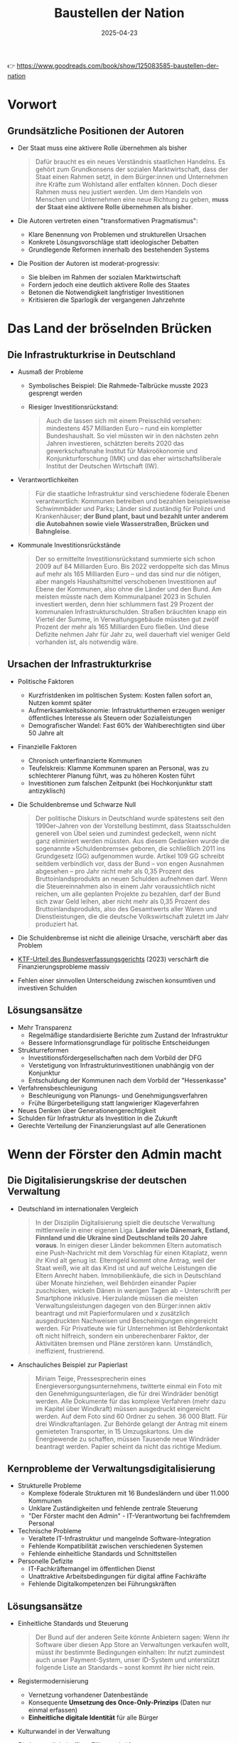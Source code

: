 :PROPERTIES:
:ID:       CB5C6BF5-44D5-4113-AB09-CE5A56FB4412
:END:
#+title: Baustellen der Nation
#+filetags: :TODO:politics:book:
#+date: 2025-04-23

👉 https://www.goodreads.com/book/show/125083585-baustellen-der-nation


* Vorwort
** Grundsätzliche Positionen der Autoren

- Der Staat muss eine aktivere Rolle übernehmen als bisher
  #+BEGIN_QUOTE
  Dafür braucht es ein neues Verständnis staatlichen Handelns. Es gehört zum Grundkonsens
  der sozialen Marktwirtschaft, dass der Staat einen Rahmen setzt, in dem Bürger:innen und
  Unternehmen ihre Kräfte zum Wohlstand aller entfalten können. Doch dieser Rahmen muss
  neu justiert werden. Um dem Handeln von Menschen und Unternehmen eine neue Richtung zu
  geben, *muss der Staat eine aktivere Rolle übernehmen als bisher*.
  #+END_QUOTE

- Die Autoren vertreten einen "transformativen Pragmatismus":
  - Klare Benennung von Problemen und strukturellen Ursachen
  - Konkrete Lösungsvorschläge statt ideologischer Debatten
  - Grundlegende Reformen innerhalb des bestehenden Systems

- Die Position der Autoren ist moderat-progressiv:
  - Sie bleiben im Rahmen der sozialen Marktwirtschaft
  - Fordern jedoch eine deutlich aktivere Rolle des Staates
  - Betonen die Notwendigkeit langfristiger Investitionen
  - Kritisieren die Sparlogik der vergangenen Jahrzehnte

* Das Land der bröselnden Brücken
:PROPERTIES:
:CUSTOM_ID: kapitel1
:END:

** Die Infrastrukturkrise in Deutschland
- Ausmaß der Probleme
  - Symbolisches Beispiel: Die Rahmede-Talbrücke musste 2023 gesprengt werden
  - Riesiger Investitionsrückstand:
    #+BEGIN_QUOTE
    Auch die lassen sich mit einem Preisschild versehen: mindestens 457 Milliarden Euro –
    rund ein kompletter Bundeshaushalt. So viel müssten wir in den nächsten zehn Jahren
    investieren, schätzten bereits 2020 das gewerkschaftsnahe Institut für Makroökonomie und
    Konjunkturforschung (IMK) und das eher wirtschaftsliberale Institut der Deutschen
    Wirtschaft (IW).
    #+END_QUOTE
    
- Verantwortlichkeiten
  #+BEGIN_QUOTE
  Für die staatliche Infrastruktur sind verschiedene föderale Ebenen verantwortlich:
  Kommunen betreiben und bezahlen beispielsweise Schwimmbäder und Parks; Länder sind
  zuständig für Polizei und Krankenhäuser; *der Bund plant, baut und bezahlt unter anderem
  die Autobahnen sowie viele Wasserstraßen, Brücken und Bahngleise*.
  #+END_QUOTE

- Kommunale Investitionsrückstände
  #+BEGIN_QUOTE
  Der so ermittelte Investitionsrückstand summierte sich schon 2009 auf 84 Milliarden Euro.
  Bis 2022 verdoppelte sich das Minus auf mehr als 165 Milliarden Euro – und das sind nur
  die nötigen, aber mangels Haushaltsmittel verschobenen Investitionen auf Ebene der
  Kommunen, also ohne die Länder und den Bund. Am meisten müsste nach dem Kommunalpanel 2023
  in Schulen investiert werden, denn hier schlummern fast 29 Prozent der kommunalen
  Infrastrukturschulden. Straßen bräuchten knapp ein Viertel der Summe, in
  Verwaltungsgebäude müssten gut zwölf Prozent der mehr als 165 Milliarden Euro fließen. Und
  diese Defizite nehmen Jahr für Jahr zu, weil dauerhaft viel weniger Geld vorhanden ist,
  als notwendig wäre.
  #+END_QUOTE

** Ursachen der Infrastrukturkrise
- Politische Faktoren
  - Kurzfristdenken im politischen System: Kosten fallen sofort an, Nutzen kommt später
  - Aufmerksamkeitsökonomie: Infrastrukturthemen erzeugen weniger öffentliches Interesse als Steuern oder Sozialleistungen
  - Demografischer Wandel: Fast 60% der Wahlberechtigten sind über 50 Jahre alt

- Finanzielle Faktoren
  - Chronisch unterfinanzierte Kommunen
  - Teufelskreis: Klamme Kommunen sparen an Personal, was zu schlechterer Planung führt, was zu höheren Kosten führt
  - Investitionen zum falschen Zeitpunkt (bei Hochkonjunktur statt antizyklisch)

- Die Schuldenbremse und Schwarze Null
  #+BEGIN_QUOTE
  Der politische Diskurs in Deutschland wurde spätestens seit den 1990er-Jahren von der
  Vorstellung bestimmt, dass Staatsschulden generell von Übel seien und zumindest gedeckelt,
  wenn nicht ganz eliminiert werden müssten. Aus diesem Gedanken wurde die sogenannte
  »Schuldenbremse« geboren, die schließlich 2011 ins Grundgesetz (GG) aufgenommen wurde.
  Artikel 109 GG schreibt seitdem verbindlich vor, dass der Bund – von engen Ausnahmen
  abgesehen – pro Jahr nicht mehr als 0,35 Prozent des Bruttoinlandsprodukts an neuen
  Schulden aufnehmen darf. Wenn die Steuereinnahmen also in einem Jahr voraussichtlich nicht
  reichen, um alle geplanten Projekte zu bezahlen, darf der Bund sich zwar Geld leihen, aber
  nicht mehr als 0,35 Prozent des Bruttoinlandsprodukts, also des Gesamtwerts aller Waren
  und Dienstleistungen, die die deutsche Volkswirtschaft zuletzt im Jahr produziert hat.
  #+END_QUOTE

- Die Schuldenbremse ist nicht die alleinige Ursache, verschärft aber das Problem
- [[https://www.bundestag.de/dokumente/textarchiv/2023/kw46-verfassungsgericht-haushalt-2021-977776#:~:text=November%202023%2C%20entschieden%2C%20dass%20das,2%20BvF%201%20%2F%2022).][KTF-Urteil des Bundesverfassungsgerichts]] (2023) verschärft die Finanzierungsprobleme massiv
- Fehlen einer sinnvollen Unterscheidung zwischen konsumtiven und investiven Schulden

** Lösungsansätze
- Mehr Transparenz
  - Regelmäßige standardisierte Berichte zum Zustand der Infrastruktur
  - Bessere Informationsgrundlage für politische Entscheidungen

- Strukturreformen
  - Investitionsfördergesellschaften nach dem Vorbild der DFG
  - Verstetigung von Infrastrukturinvestitionen unabhängig von der Konjunktur
  - Entschuldung der Kommunen nach dem Vorbild der "Hessenkasse"
  
- Verfahrensbeschleunigung
  - Beschleunigung von Planungs- und Genehmigungsverfahren
  - Frühe Bürgerbeteiligung statt langwieriger Klageverfahren

- Neues Denken über Generationengerechtigkeit
- Schulden für Infrastruktur als Investition in die Zukunft
- Gerechte Verteilung der Finanzierungslast auf alle Generationen

* Wenn der Förster den Admin macht
:PROPERTIES:
:CUSTOM_ID: kapitel2
:END:

** Die Digitalisierungskrise der deutschen Verwaltung
- Deutschland im internationalen Vergleich
  #+BEGIN_QUOTE
  In der Disziplin Digitalisierung spielt die deutsche Verwaltung mittlerweile in einer
  eigenen Liga. *Länder wie Dänemark, Estland, Finnland und die Ukraine sind Deutschland
  teils 20 Jahre voraus*. In einigen dieser Länder bekommen Eltern automatisch eine
  Push-Nachricht mit dem Vorschlag für einen Kitaplatz, wenn ihr Kind alt genug ist.
  Elterngeld kommt ohne Antrag, weil der Staat weiß, wie alt das Kind ist und auf welche
  Leistungen die Eltern Anrecht haben. Immobilienkäufe, die sich in Deutschland über Monate
  hinziehen, weil Behörden einander Papier zuschicken, wickeln Dänen in wenigen Tagen ab –
  Unterschrift per Smartphone inklusive. Hierzulande müssen die meisten
  Verwaltungsleistungen dagegen von den Bürger:innen aktiv beantragt und mit
  Papierformularen und x zusätzlich ausgedruckten Nachweisen und Bescheinigungen eingereicht
  werden. Für Privatleute wie für Unternehmen ist Behördenkontakt oft nicht hilfreich,
  sondern ein unberechenbarer Faktor, der Aktivitäten bremsen und Pläne zerstören kann.
  Umständlich, ineffizient, frustrierend.
  #+END_QUOTE

- Anschauliches Beispiel zur Papierlast
  #+BEGIN_QUOTE
  Miriam Teige, Pressesprecherin eines Energieversorgungsunternehmens, twitterte einmal ein
  Foto mit den Genehmigungsunterlagen, die für drei Windräder benötigt werden. Alle
  Dokumente für das komplexe Verfahren (mehr dazu im Kapitel über Windkraft) müssen
  ausgedruckt eingereicht werden. Auf dem Foto sind 60 Ordner zu sehen. 36 000 Blatt. Für
  drei Windkraftanlagen. Zur Behörde gelangt der Antrag mit einem gemieteten Transporter, in
  15 Umzugskartons. Um die Energiewende zu schaffen, müssen Tausende neue Windräder
  beantragt werden. Papier scheint da nicht das richtige Medium.
  #+END_QUOTE

** Kernprobleme der Verwaltungsdigitalisierung
- Strukturelle Probleme
  - Komplexe föderale Strukturen mit 16 Bundesländern und über 11.000 Kommunen
  - Unklare Zuständigkeiten und fehlende zentrale Steuerung
  - "Der Förster macht den Admin" - IT-Verantwortung bei fachfremdem Personal

- Technische Probleme
  - Veraltete IT-Infrastruktur und mangelnde Software-Integration
  - Fehlende Kompatibilität zwischen verschiedenen Systemen
  - Fehlende einheitliche Standards und Schnittstellen

- Personelle Defizite
  - IT-Fachkräftemangel im öffentlichen Dienst
  - Unattraktive Arbeitsbedingungen für digital affine Fachkräfte
  - Fehlende Digitalkompetenzen bei Führungskräften

** Lösungsansätze
- Einheitliche Standards und Steuerung
  #+BEGIN_QUOTE
  Der Bund auf der anderen Seite könnte Anbietern sagen: Wenn ihr Software über diesen App
  Store an Verwaltungen verkaufen wollt, müsst ihr bestimmte Bedingungen einhalten: Ihr
  nutzt zumindest auch unser Payment-System, unser ID-System und unterstützt folgende Liste
  an Standards – sonst kommt ihr hier nicht rein.
  #+END_QUOTE

- Registermodernisierung
  - Vernetzung vorhandener Datenbestände
  - Konsequente *Umsetzung des Once-Only-Prinzips* (Daten nur einmal erfassen)
  - *Einheitliche digitale Identität* für alle Bürger

- Kulturwandel in der Verwaltung
- Förderung digital-affiner Führungskräfte
- Nutzerorientiertes Denken statt Betonung von Zuständigkeiten
- Attraktive IT-Dienstleister in öffentlicher Hand

* Die Baustelle Deutsche Bahn
:PROPERTIES:
:CUSTOM_ID: kapitel3
:END:

** Der Niedergang des Schienennetzes
*** Drastischer Rückbau des Netzes
#+BEGIN_QUOTE
Das Netzwerk Europäischer Eisenbahnen (NEE) liefert die Zahlen, die die brutale
Schrumpfkur bei der Bahn greifbar werden lassen: Die Deutsche Bahn hat seit der Bahnreform
Mitte der 1990er-Jahre bis 2018 immerhin 5400 Kilometer und damit 16 Prozent ihrer
Schienen stillgelegt, sodass ihr Schienennetz nur noch gut 33 000 Kilometer umfasst. Jeder
verlorene Kilometer Schiene hängt Menschen und Unternehmen von der Bahn ab oder fehlt als
Ausweichstrecke, wenn eine Hauptstrecke blockiert ist. Von 2018 bis 2021 seien nur 67
Kilometer Schiene neu in Betrieb genommen worden, bilanziert das NEE 2021. Zum Vergleich:
»Der Zubau von Straßen beträgt deutschlandweit (…) jährlich rund 10 000 Kilometer.
#+END_QUOTE

** Falsche Prioritäten und Fehlanreize
- Prestigeprojekte statt Sanierung
  #+BEGIN_QUOTE
  Wenn nicht alle Projekte der Bahn in der Größenordnung von Stuttgart 21 scheitern: Das
  Unternehmen versenkt regelmäßig Hunderte Millionen Euro in fragwürdigen Prestigebauten.
  Warum widmet sich die Bahn überhaupt so gerne neuen Großprojekten, anstatt vorhandene
  Infrastruktur zu sanieren oder zu erweitern? Ursache sind mal wieder falsch gesetzte
  Anreize: *Die Bahn setzt auf Neubau statt auf Sanierung, weil das für sie billiger ist.
  Sanierungen bestehender Infrastruktur müssen nämlich aus den Budgets der Bahn bezahlt
  werden. Neubauten dagegen zahlt der Bund, also der Steuerzahler*.
  #+END_QUOTE

- Perverse Anreizsysteme
  #+BEGIN_QUOTE
  Noch Fragen? Vielleicht: Warum hat die Führung der ewig verschuldeten Bahn eine so große
  Vorliebe für sehr, sehr teure Projekte? Gleiche Antwort: Weil die nicht die Deutsche Bahn
  bezahlt, sondern der Bund. Noch ärger: Die DB konnte über Jahre hinweg sogar noch 18
  Prozent Pauschale für Projektplanung abgreifen. *Mit anderen Worten: Je mehr fremdes Geld,
  nämlich Geld des Bundes, die Bahn in Neubauten versenkte, desto mehr eigenes Geld bekam
  die Bahn vom Bund in Form der Planungskostenpauschale. Das wurde 2018 zwar abgeschafft,
  erklärt aber, warum viele Jahre lang sehenden Auges so viel Geld in Megaprojekten
  verbraten wurde, das viel sinnvoller hätte investiert werden können*.
  #+END_QUOTE

** Ungleiche Wettbewerbsbedingungen mit dem Flugverkehr
- Steuerliche Bevorzugung des Flugverkehrs
  #+BEGIN_QUOTE
  Trotzdem ist Fliegen billiger. Warum? Weil die Rahmenbedingungen für die beiden Reisearten
  extrem unterschiedlich und die Lasten ungerecht verteilt sind. *In erster Linie wird
  Fliegen enorm subventioniert*. Flugzeuge können fast überall steuerfrei tanken, weil auf
  Kerosin keine Abgaben erhoben werden. *In Deutschland ist das im Energiesteuergesetz
  verankert, auf internationaler Ebene ergibt es sich aus den Regeln der UN-Organisation für
  zivile Luftfahrt namens ICAO*.
  #+END_QUOTE

- Ungleiche Besteuerung
  #+BEGIN_QUOTE
  Doch nicht nur beim Treibstoff wird der Bahnverkehr in Deutschland gegenüber dem
  Flugverkehr steuerlich extrem benachteiligt. *Die Bahn muss auch auf alle verkauften
  Tickets eine Umsatzsteuer von sieben Prozent abführen. Das ist zwar der ermäßigte Satz, er
  muss aber trotzdem in die Fahrkarten eingepreist werden und macht sie teurer*. Im Gegensatz
  dazu sind *Flugreisen zu großen Teilen völlig von der Umsatzsteuer befreit*. Lediglich auf
  Tickets für Inlandsflüge werden 19 Prozent fällig. Inlandsflüge sind aber nur für einen
  Bruchteil der Emissionen verantwortlich. Flüge ins Ausland dagegen sind laut Öko-Institut
  für ungefähr 94 Prozent der CO2-Emissionen verantwortlich, die der Luftverkehr in
  Deutschland verursacht.
  #+END_QUOTE
  
* Die Windkraft-Baustelle: Wege aus der Flaute
:PROPERTIES:
:CUSTOM_ID: kapitel-windkraft
:END:

*** Windkraftausbau als alternativlose Lösung
:PROPERTIES:
:CUSTOM_ID: windkraftausbau-alternativlos
:END:

#+begin_quote
"Windenergie ist das Rückgrat der Energiewende. Ohne Windenergie geht nichts. Aber bei der
Windenergie geht zu wenig."
#+end_quote

**** Die klimaneutrale Transformation der Energieversorgung

Deutschland hat sich verpflichtet, bis 2045 klimaneutral zu werden. Dies erfordert einen
massiven Umstieg auf erneuerbare Energien, vor allem auf Wind- und Solarenergie. Das
Klimaziel für 2030 sieht vor, dass mindestens 80 Prozent des Stroms aus erneuerbaren
Quellen kommen sollen.

Die Bedeutung des Stroms als zentrale Energiequelle wird deutlich betont:

#+begin_quote
"Strom ist so wichtig, weil er in einer nachhaltigen Welt der zentrale Energieträger sein
wird. Vieles, was bislang durch Öl und Gas befeuert wird, muss auf elektrische Energie
umgestellt werden: Autos und Heizungen ebenso wie die Herstellung von Stahl und Zement."
#+end_quote

**** Aktuelle Lage und Herausforderungen

Aktuell stammt erst knapp die Hälfte des deutschen Stroms aus erneuerbaren Quellen - ein
Ergebnis, für das 20 Jahre gebraucht wurden. Die Autoren betonen die Dringlichkeit des
Ausbaus:

#+begin_quote
"Dafür müssten im Schnitt jeden Tag 5,8 neue Windräder aufgestellt werden. Die
Merkel-Regierungen haben den Ausbau der Windenergie schlicht abgewürgt, weil er angeblich
zu teuer war. Deswegen müssen wir jetzt schneller ausbauen als je zuvor. Und zwar am
besten seit gestern."
#+end_quote

Während der Solarausbau vergleichsweise gut läuft, hinkt die Windkraft hinterher. Statt
der von Bundeskanzler Scholz geforderten vier bis fünf Windräder pro Tag werden aktuell
nur etwa zwei täglich gebaut.

*** Verzögerungsfaktoren beim Windkraftausbau
:PROPERTIES:
:CUSTOM_ID: verzoegerungsfaktoren
:END:

Die Autoren identifizieren nach umfangreichen Recherchen und Gesprächen mit Beteiligten
die Hauptgründe für den schleppenden Ausbau:

#+begin_quote
"Die bottom line: Der Gesetzgeber und die Verwaltungen haben es viel zu kompliziert
gemacht, ein Windrad zu bauen. Oder ausführlicher: Der Ausbau der Windkraft in Deutschland
geht nicht schnell genug voran, weil die Anforderungen zu hoch und die
Genehmigungsverfahren zu komplex sind."
#+end_quote

**** Langwierige Genehmigungsverfahren

Die Genehmigungsverfahren verzögern den Windkraftausbau dramatisch:

#+begin_quote
"Im Schnitt dauerte es nach Recherchen der Tagesschau 2022 sieben Jahre, bis ein Windrad
stand und Strom lieferte."
#+end_quote

Diese langen Verfahrenszeiten entstehen durch komplexe Genehmigungsprozesse nach dem
Bundes-Immissionsschutzgesetz, bei denen eine Vielzahl von Rechtsfragen aus verschiedenen
Bereichen geklärt werden müssen. Besonders leistungsstarke moderne Windkraftanlagen mit
über 50 Metern Höhe benötigen umfangreiche Prüfungen.

**** Das Bürokratiemonster zähmen

Die Autoren beschreiben die vielfältigen Prüfungen, die ein Windkraftprojekt durchlaufen muss:

#+begin_quote
"Hier eine kleine Auswahl an Fragen, die zu erörtern sind: Macht die Anlage zu viel Lärm?
Wirft sie unerlaubt viel Schatten? Hält sie genug Abstand zur nächsten Wohnbebauung? [...]
Außerdem Avifaunistik, also der Einfluss auf das Flugverhalten von Vögeln und Fledermäusen
sowie der Artenschutz, also der Einfluss auf das Gedeihen von Flora und Fauna."
#+end_quote

Kompliziert wird es durch die Trennung des Baurechts in Bauordnungsrecht (Landesrecht) und
Bauplanungsrecht (Bundesrecht). Auch die Raumplanung mit ihren langwierigen Verfahren
stellt ein erhebliches Hindernis dar. Besonders deutlich wird dies am Beispiel
Brandenburg, wo jahrelang vier von fünf Regionen keinen gültigen Regionalplan hatten, was
zu einem zweijährigen Genehmigungsstopp führte.

*** Besondere Barrieren für die Windkraft
:PROPERTIES:
:CUSTOM_ID: barrieren
:END:

**** Abstandsregeln als Hauptproblem

Die Autoren identifizieren die Abstandsregeln als besonders problematisch:

#+begin_quote
"Neben diesen bürokratischen Hürden bremst den Windkraftausbau vor allem die
Abstandsregel. Die ist das weitaus größte Problem beim Bau neuer Windkraftanlagen."
#+end_quote

Besonders die bayerische [[https://de.wikipedia.org/wiki/10H-Regelung][10H-Regel]] wird kritisiert:

#+begin_quote
"Das bedeutet: Windräder mussten einen Abstand vom Zehnfachen ihrer Höhe zum nächsten
Wohngebäude haben. Bei einem Windrad von 200 Metern Höhe bedeutet das einen Mindestabstand
von 2 Kilometern. Das hat dazu geführt, dass in Bayern lange so gut wie keine Windräder
mehr gebaut wurden."
#+end_quote

**** NIMBY-Politik: Not In My Backyard

Die Autoren analysieren die psychologischen und politischen Hintergründe des Widerstands:

#+begin_quote
"Ja, wir brauchen viel mehr Windräder, die günstigen Strom produzieren. Das ist den
meisten Menschen klar. Aber das ist ein bundesweites Ziel: Wir brauchen deutschlandweit
und insgesamt Tausende Windräder. Das heißt jedoch nicht zugleich, dass Menschen die
dringend benötigten Windkraftanlagen auch in der Nähe ihres Dorfs akzeptieren wollen."
#+end_quote

Diese Haltung führt zu einem klassischen "Trittbrettfahrerproblem":

#+begin_quote
"Wenn alle zwar abstrakt für Windkraft sind, aber gegen Windräder vor Ort, werden kaum
noch Anlagen gebaut. Und genau das erleben wir bisher."
#+end_quote

**** Artenschutz als Stolperstein

Die Autoren beschreiben anschaulich, wie aufwändig die Naturschutzprüfungen sind:

#+begin_quote
"Allein das Erstellen des Gutachtens für Avifaunistik kann mehrere Jahre in Anspruch
nehmen. Dafür stiefeln am geplanten Standort nämlich Expert:innen buchstäblich mit
Fernglas und iPad mindestens ein halbes Jahr regelmäßig durch Wald und Wiesen."
#+end_quote

Sie kritisieren den übertriebenen Fokus auf den Schutz einzelner Tiere:

#+begin_quote
"Darum kann immer noch ein einzelner Schwarzstorch oder auch Herrn Müllers Käuzchen die
Planung eines Windparks auf Jahre hinaus ausbremsen."
#+end_quote

*** Klagevereine und Verwaltungsverfahren als Bremse
:PROPERTIES:
:CUSTOM_ID: klagevereine-verwaltung
:END:

**** Organisierte Klagevereine

Ein weiteres Hindernis sind organisierte Klagevereine:

#+begin_quote
"Interessanterweise kommen die meisten Klagen dabei nicht von besorgten Anwohner:innen aus
der Umgebung, sondern von professionell organisierten Vereinen mit klarer politischer
Agenda."
#+end_quote

Die Autoren nennen konkrete Beispiele wie den VLAB (Verein für Landschaftspflege,
Artenschutz & Biodiversität e.V.), der trotz angeblicher Unterstützung der Energiewende
den "maßlosen Windkraftausbau" kritisiert und hauptsächlich ästhetische Einwände gegen
Windräder vorbringt.

**** Langsame Verwaltungsverfahren

Personalmangel und komplizierte Verwaltungsabläufe führen zu extremen Verzögerungen:

#+begin_quote
"In Hessen, mit durchschnittlich 34 Monaten vom Antrag bis zur Behördenentscheidung
Schlusslicht beim Genehmigungstempo, waren es zuletzt fast 300" Anträge in der
Warteschleife.
#+end_quote

#+begin_quote
"Neben dem Personalmangel sind es die extrem komplizierten, störungsanfälligen und
arbeitsintensiven Abläufe, mit denen die zuständigen Sachbearbeiter:innen andere
mitwirkende Behörden zur Mitarbeit bewegen müssen und dabei oft scheitern."
#+end_quote

*** Lösungsansätze für den beschleunigten Ausbau
:PROPERTIES:
:CUSTOM_ID: loesungsansaetze
:END:

**** Wind-an-Land-Gesetz: Hoffnungsschimmer

Die Autoren sehen im neuen Wind-an-Land-Gesetz einen wichtigen Fortschritt:

#+begin_quote
"Die Ampel hat nun einen Kompromiss als Gesetz verabschiedet: Die Länder müssen im Schnitt
zwei Prozent ihrer Landflächen der Windkraft widmen. Tun sie das nicht rechtzeitig, werden
die Mindestabstände abgeschafft."
#+end_quote

Kritisch sehen sie jedoch den Zeitplan:

#+begin_quote
"Der Haken: Um die zwei Prozent bereitzustellen, haben die Länder Zeit bis Ende 2032,
erste Zwischenziele sind bis Ende 2027 zu erreichen. Das ist viel zu lange, sagen
Kritiker."
#+end_quote

Dennoch zeigt sich bereits Bewegung: Nach einer Umfrage des Spiegel wollte im März 2023 jedes zweite Bundesland die Flächenziele früher erreichen.

**** Genehmigungsfiktionen: Schweigen sollte Ja bedeuten

Die Autoren schlagen vor, die "Genehmigungsfiktion" auf die Windkraftgenehmigung anzuwenden:

#+begin_quote
"Das bedeutet: Wenn eine angefragte Stelle nicht in einem angemessenen Zeitraum von
beispielsweise drei Monaten antwortet, gilt ihr Schweigen als Zustimmung."
#+end_quote

Dies würde behördliche Verschleppungstaktiken erschweren:

#+begin_quote
"Dann wären Behörden gezwungen, wichtige Fälle vorzuziehen, anstatt sie einfach
auszusitzen. Debatten würde es nur noch geben, wo es wirklich etwas zu debattieren gibt."
#+end_quote

**** Gestärkte Bürgerbeteiligung und finanzielle Teilhabe

Die Autoren erläutern, dass der Stadt-Land-Konflikt ein wichtiger Faktor beim Windkraft-Widerstand ist:

#+begin_quote
"Auf dem Land bringen Windkraftgegner:innen die Bevölkerung mit dem Argument gegen
Windräder auf, der Horizont werde vor allem »verspargelt«, damit Städter:innen ihre
E-Autos laden können."
#+end_quote

Als Lösung wird die finanzielle Beteiligung der lokalen Bevölkerung vorgeschlagen:

#+begin_quote
"Die zentrale Frage in solchen Debatten sei: »Was bringt uns das?« Die überzeugendste
Antwort in solchen Fällen: Ihr verdient mit. [...] Nichts steigere die Akzeptanz so sehr,
sagt Beraterin Anna Forke, wie eine Gewinnbeteiligung der Kommune."
#+end_quote

Als positives Beispiel wird der Hunsrück genannt:

#+begin_quote
"Im Dorf Neuerkirch etwa entstand mithilfe der Pachteinnahmen ein Sport- und Fitnesspark,
und die Bürger:innen können sich kostenlos E-Autos sowie Lasten- und Elektroräder
ausleihen."
#+end_quote

*** Wirtschaftliche Perspektiven und Fazit
:PROPERTIES:
:CUSTOM_ID: wirtschaftliche-perspektiven
:END:

**** Windkraft als Wirtschaftsmotor

Die Autoren beschreiben weitere wirtschaftliche Vorteile für Windkraftregionen:

#+begin_quote
"Immer mehr Wirtschaftsbetriebe siedeln sich gezielt in Regionen an, wo sie durch nahe
gelegene Windparks günstig grüne Energie bekommen. Vom Batteriehersteller Northvolt in
Schleswig-Holstein bis zu den Chipgiganten Intel und TSMC -- alle haben sich für ihre
jeweiligen Standorte in Deutschland entschieden, weil dort ausreichend Ökostrom zu haben
ist."
#+end_quote

Auch indirekte Vorteile werden genannt: verbesserte digitale Infrastruktur, lokale
Wertschöpfung durch Wartungsarbeiten und mehr.

**** Auf dem Weg zum grünen Strom

Die Autoren bilanzieren die bisherigen Fortschritte und verbleibenden Herausforderungen:

#+begin_quote
"Die Geschichte des Windkraftausbaus in Deutschland ist eine Geschichte der verpassten
Chancen und der stillen Blockaden. Die Ampel hat in ihrer ersten Halbzeit schon einige
wichtige Bremsen gelöst und Weichen gestellt."
#+end_quote

#+begin_quote
"Den Windkraftausbau hat die Ampel eindeutig beschleunigt. Doch Tempo und Dynamik reichen
noch nicht, um die ehrgeizigen Ausbauziele zu erreichen. Staatliche Stellen auf allen
Ebenen müssen mitziehen."
#+end_quote

Sie fordern weitere rechtliche Vereinfachungen, besonders bei immissionsrechtlichen
Verfahren und Beteiligungsfristen.

**** Ausblick

Das Kapitel schließt mit einem vorsichtig optimistischen Ausblick:

#+begin_quote
"Wenn alle mitmachen, kann es klappen, dass schon in wenigen Jahren praktisch nur noch
grüner Strom aus der Steckdose kommt. Das wird zugleich der billigste Strom seit
Jahrzehnten sein."
#+end_quote

Die Autoren betonen die Notwendigkeit des gesellschaftlichen Konsens und erkennen die legitimen Bedenken der Anwohner an:

#+begin_quote
"Ein Windrad wirft wirklich Schatten, und es kann auch ziemlichen Lärm machen.
Andererseits: Wenn wir es nicht schaffen, die Erhitzung der Erde zu bändigen, werden deren
Folgen Menschen, Tieren und Pflanzen weit mehr schaden als jedes Windrad."
#+end_quote
* Die ungleiche Vermögensverteilung
:PROPERTIES:
:CUSTOM_ID: kapitel-vermögensverteilung
:END:

*** Das Demokratieversprechen und seine Gefährdung
:PROPERTIES:
:CUSTOM_ID: demokratieversprechen
:END:

Als nach dem Zweiten Weltkrieg eine demokratische Gesellschaft in Deutschland aufgebaut
werden sollte, war ein zentrales Element das "Wohlstandsversprechen":

#+begin_quote
"Dieses Versprechen, dass es allen wirtschaftlich gut gehen werde, ist seit der Gründung
unseres Staates ein zentraler Faktor für die politische Stabilität der Bundesrepublik. An
dieses Wohlstandsversprechen glauben heute allerdings immer weniger Menschen in
Deutschland -- und zugleich entwickeln immer mehr Bürger:innen Zweifel an der Demokratie
an sich."
#+end_quote

Die Autoren stellen einen Zusammenhang her zwischen wachsender sozialer Ungleichheit, dem
schwindenden Vertrauen in das Wohlstandsversprechen und der Zunahme demokratiefeindlicher
Tendenzen.

*** Deutschlands Reichtum und seine ungleiche Verteilung
:PROPERTIES:
:CUSTOM_ID: deutschlands-reichtum
:END:

Deutschland ist insgesamt ein sehr wohlhabendes Land. Die privaten Vermögen sind enorm:

#+begin_quote
"Zählt man alle bekannten privaten Geldvermögen in Deutschland zusammen, steht unterm
Strich die gigantische Zahl von 7617 Milliarden Euro allein an Bargeld, Bankeinlagen,
Wertpapieren und Ansprüchen gegen Versicherungen und Pensionseinrichtungen."
#+end_quote

Mit Immobilien und abzüglich der Schulden ergibt sich ein durchschnittliches Privatvermögen von etwa 215.000 Euro pro Person oder 420.000 Euro pro Haushalt. Doch dieser Reichtum ist extrem ungleich verteilt:

#+begin_quote
"Die Schere sieht also eher aus wie der Schnabel eines Pelikans."
#+end_quote

In Deutschland haben einige wenige Menschen sehr viel, während viele andere kaum etwas besitzen. Nach Statistiken des DIW besaßen 2017 die reichsten zehn Prozent der Bevölkerung 56 Prozent des gesamten Privatvermögens, während die ärmere Hälfte der Bevölkerung zusammen nur 1,3 Prozent des Gesamtvermögens besaß.

#+begin_quote
"Das heißt, zehn Prozent reiche Menschen hatten gemeinsam mehr als die übrigen 90 Prozent
der Bevölkerung zusammen."
#+end_quote

Die Ungleichheit hat seitdem noch zugenommen. Neuere Studien zeigen, dass:

#+begin_quote
"Das allerreichste Prozent in Deutschland besitzt je nach Berechnung zwischen 27 und 35
Prozent des gesamten Privatvermögens."
#+end_quote

*** Der Gini-Koeffizient und die wachsende Ungleichheit
:PROPERTIES:
:CUSTOM_ID: gini-koeffizient
:END:

Der "Gini-Koeffizient" misst die Ungleichverteilung des Vermögens oder Einkommens. In Deutschland liegt er für das Vermögen bei 0,77 – weit über dem europäischen Durchschnitt. Auch der Gini-Koeffizient für das Einkommen ist gestiegen, von 28,3 im Jahr 2012 auf 30,9 im Jahr 2021.

Die Autoren betonen, dass nicht nur die Superreichen und die sehr Armen für die Stabilität einer Gesellschaft relevant sind, sondern vor allem die Mittelschicht:

#+begin_quote
"Dramatischer ist, dass die Polarisierung immer weiter in die Mitte der Gesellschaft
hineinreicht. Ob eine Gesellschaft stabil ist, hängt nämlich weder von den Superreichen
noch von den Menschen ab, die extrem von Armut betroffen sind. [...] Am wichtigsten für
eine stabile Gesellschaft ist die Mittelschicht."
#+end_quote

Besonders besorgniserregend ist die steigende Armutsgefährdungsquote:

#+begin_quote
"Im Moment liegt die Armutsgefährdungsquote bei mehr als 16 Prozent. Das heißt, rund 13
Millionen Menschen in Deutschland sind von konkreter Armut bedroht."
#+end_quote

*** Historische Entwicklung der Vermögensverteilung in Deutschland
:PROPERTIES:
:CUSTOM_ID: historische-entwicklung
:END:

Die Vermögensverteilung in Deutschland war nicht immer so ungleich. Die Autoren beschreiben den Lastenausgleich, den die Regierung Adenauer 1952 einführte:

#+begin_quote
"Jeder Haushalt und alle Unternehmen mussten die Hälfte ihres Vermögens abgeben, damit
etwa diejenigen entschädigt werden konnten, die im Krieg zum Beispiel als Ausgebombte oder
Vertriebene besonders hohe Verluste erlitten hatten."
#+end_quote

Diese Vermögensabgabe wurde über 30 Jahre in Raten gezahlt. Bis 1982 nahm die Bundesrepublik dadurch 115 Milliarden D-Mark ein. Der Lastenausgleich trug wesentlich zur sozialen Gerechtigkeit in der jungen Bundesrepublik bei.

#+begin_quote
"Die Umverteilung funktionierte: 1969 waren nur noch 20 Prozent des gesamten
Privatvermögens im Besitz des reichsten Bevölkerungsprozents. Zwanzig Jahre nach Gründung
der Bundesrepublik bot die Gesellschaft damit für eine Weile gerechte Chancen für die
allermeisten Menschen."
#+end_quote

In den letzten Jahrzehnten hat die Ungleichheit jedoch wieder zugenommen. Das Vermögen der oberen Mittelschicht und der Superreichen wuchs ständig, während das Vermögen der weniger wohlhabenden Hälfte der Bevölkerung stagnierte.

*** Die Rolle der Steuerpolitik bei der Ungleichverteilung
:PROPERTIES:
:CUSTOM_ID: steuerpolitik
:END:

Die Steuerpolitik in Deutschland zementiert die Ungleichheit, statt sie abzumildern. Die Autoren zeigen auf, dass in Deutschland:

#+begin_quote
"Im Vergleich zu anderen Ländern zahlen wir auf Arbeitseinkünfte besonders hohe Steuern,
auf Vermögen als solche, Schenkungen und Erbschaften dagegen besonders niedrige."
#+end_quote

Arbeitseinkommen werden progressiv besteuert, mit Steuersätzen von bis zu 42 Prozent, zuzüglich Sozialabgaben. Wer sehr wenig verdient, zahlt zwar kaum Einkommensteuer, muss aber immer noch mehr als 20 Prozent seines Einkommens als Sozialabgaben entrichten.

Im Gegensatz dazu werden Erben und Beschenkte steuerlich deutlich bevorzugt, obwohl etwa 50 Prozent der Vermögen in Deutschland aus Erbschaften und Schenkungen stammen.

#+begin_quote
"Rund 400 Milliarden Euro werden in Deutschland jedes Jahr vererbt und verschenkt --,
beinahe so viel wie der gesamte Bundeshaushalt."
#+end_quote

*** Die Problematik der Erbschaftssteuer
:PROPERTIES:
:CUSTOM_ID: erbschaftssteuer
:END:

Die Autoren kritisieren besonders die Ausgestaltung der Erbschaftssteuer in Deutschland:

#+begin_quote
"Unsere Erbschaftssteuer ist im Grunde regressiv. Es gilt in der Tendenz: Je größer das
Erbe, desto niedriger der Steuersatz."
#+end_quote

Dies liegt vor allem an den großzügigen Ausnahmeregelungen für Betriebsvermögen. Die Studie zeigt auf, dass zwischen 2009 und 2021:

"3630 Personen insgesamt 260 Milliarden Euro steuerfrei [erhielten] [...] – das ist etwa ein halber Bundeshaushalt. Im Durchschnitt konnten diese Menschen eine Erbschaft von mehr als 71 Millionen Euro pro Person verbuchen."

Besonders krass: 

#+begin_quote
"Allein 43 Milliarden Euro gingen an 220 Kinder unter 14 Jahren, im Durchschnitt also fast
200 Millionen Euro pro Kind."
#+end_quote

Die Verschonungsregelungen für Betriebsvermögen führen dazu, dass gerade die größten Vermögen kaum besteuert werden:

#+begin_quote
"Menschen, die zwischen 2009 und 2020 Erbschaften und Schenkungen von mehr als 20 Millionen erhielten, [bekamen] diese in 87 Prozent der Fälle komplett steuerfrei."
#+end_quote

*** Weitere steuerliche Privilegien für Vermögende
:PROPERTIES:
:CUSTOM_ID: steuerliche-privilegien
:END:

Neben der problematischen Erbschaftssteuer weisen die Autoren auf weitere steuerliche Vorteile für Vermögende hin:

- Bei Immobilien profitieren Besitzer von drei "Geschenken":
   a) Die Abschreibung als fiktiver Wertverlust
   b) Die Spekulationsfrist, nach der Gewinne nach 10 Jahren steuerfrei sind
   c) Keine nachträgliche Korrektur der Abschreibung bei Wertsteigerung

Auch bei Kapitalerträgen zeigt sich eine Bevorzugung:

#+begin_quote
"Einkünfte aus Wertpapieren -- Zinsen, Dividenden und Gewinne aus Aktienspekulationen --
[werden] lediglich mit der sogenannten Abgeltungssteuer von 25 Prozent belegt."
#+end_quote

Dies steht im krassen Gegensatz zum Spitzensteuersatz von 42 bzw. 45 Prozent auf Arbeitseinkommen.

Eine Vermögenssteuer, die von 1923 bis 1996 erhoben wurde, existiert in Deutschland nicht mehr, obwohl sie verfassungsrechtlich zulässig wäre.

*** Politik und Vermögensverteilung
:PROPERTIES:
:CUSTOM_ID: politik-und-vermögen
:END:

Warum werden diese Ungerechtigkeiten nicht politisch bekämpft? Die Autoren sehen einen Grund in der Zusammensetzung der politischen Elite:

#+begin_quote
"Ungefähr die Hälfte aller Politiker:innen in Spitzenpositionen stammt nach Untersuchungen
des Soziologen Michael Hartmann aus einer politisch-wirtschaftlichen Elite, den »oberen
vier Prozent«."
#+end_quote

Diese Politiker haben "keine realistische Vorstellung vom Leben und Denken der Durchschnittsbevölkerung."

Die Konsequenzen der Ungleichheit sind jedoch gravierend, insbesondere für Menschen am unteren Ende der Skala:

"Armut verringert die Lebenserwartung."

Anhaltender Stress und schlechtere Ernährung führen zu mehr Krankheiten. Die Interessen dieser Menschen werden im politischen Prozess kaum vertreten.

*** Lösungsansätze für mehr Gerechtigkeit
:PROPERTIES:
:CUSTOM_ID: lösungsansätze
:END:

Die Autoren stellen verschiedene Lösungsansätze vor, um die Ungleichheit zu verringern:

Ein "Lastenausgleich 2.0" nach dem Vorbild des Lastenausgleichs der Nachkriegszeit:

"Reiche Menschen und Unternehmen sollen eine geringe prozentuale Abgabe auf ihr Vermögen zahlen. [...] Die ersten zwei Millionen Euro -- bei Firmen sind es fünf Millionen Euro -- sollen nicht besteuert werden. Erst Vermögen, das darüber liegt, würde besteuert."

Diese Abgabe könnte, wie beim historischen Vorbild, über viele Jahre abgezahlt werden und dennoch bis zu 310 Milliarden Euro in die Staatskasse spülen.

Auch eine Reform der Erbschaftssteuer wird vorgeschlagen. Interessanterweise gibt es mittlerweile sogar eine Initiative von Vermögenden selbst ("taxmenow"), die eine höhere Besteuerung von Erbschaften und Schenkungen fordern.

*** Fazit: Ungleichheit als Gefahr für die Demokratie
:PROPERTIES:
:CUSTOM_ID: fazit
:END:

Die Autoren betonen den Zusammenhang zwischen sozialer Ungleichheit und dem Schwinden des Vertrauens in die Demokratie:

"Wir müssen wieder mehr ökonomische Fairness wagen. Denn das Wohlstandsversprechen wird unglaubwürdig, wenn gesellschaftliche Ungleichheit wächst und sich verhärtet. Und diese Ungleichheit ist die größte innere Gefahr für eine Demokratie."

Um die Demokratie in Deutschland zu stärken, muss die Schere zwischen Arm und Reich ein Stück geschlossen werden. Die Initiative "taxmenow" bringt es auf den Punkt:

"Vermögensungleichheit, wie sie heute existiert, untergräbt die Demokratie und schadet der Gesellschaft."
